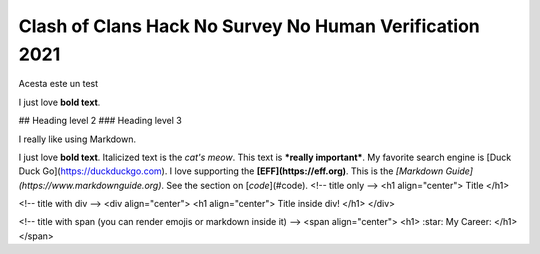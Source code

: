 Clash of Clans Hack No Survey No Human Verification 2021
========


Acesta este un test
  
I just love **bold text**.

## Heading level 2
### Heading level 3

I really like using Markdown.

I just love **bold text**.
Italicized text is the *cat's meow*.
This text is ***really important***.
My favorite search engine is [Duck Duck Go](https://duckduckgo.com).
I love supporting the **[EFF](https://eff.org)**.
This is the *[Markdown Guide](https://www.markdownguide.org)*.
See the section on [`code`](#code).
<!-- title only -->
<h1 align="center"> Title </h1>

<!-- title with div -->
<div align="center"> <h1 align="center"> Title inside div! </h1> </div>

<!-- title with span (you can render emojis or markdown inside it) -->
<span align="center"> <h1> :star: My Career: </h1> </span>
